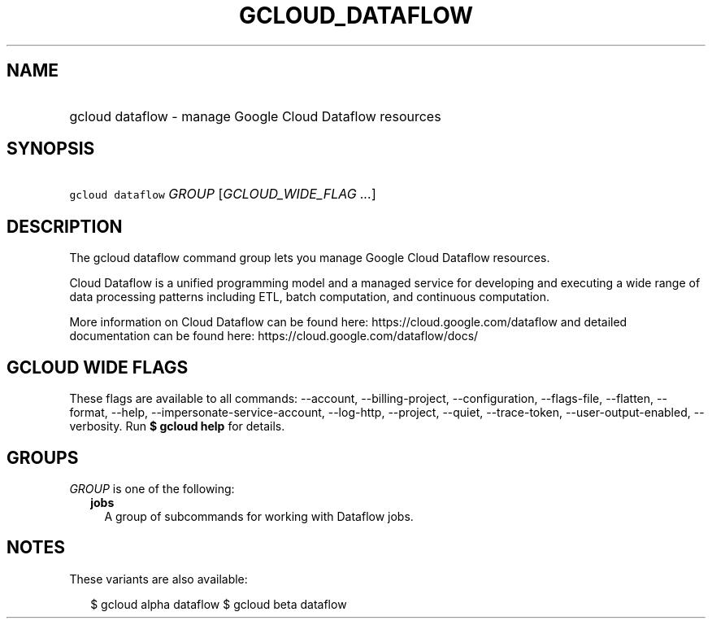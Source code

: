 
.TH "GCLOUD_DATAFLOW" 1



.SH "NAME"
.HP
gcloud dataflow \- manage Google Cloud Dataflow resources



.SH "SYNOPSIS"
.HP
\f5gcloud dataflow\fR \fIGROUP\fR [\fIGCLOUD_WIDE_FLAG\ ...\fR]



.SH "DESCRIPTION"

The gcloud dataflow command group lets you manage Google Cloud Dataflow
resources.

Cloud Dataflow is a unified programming model and a managed service for
developing and executing a wide range of data processing patterns including ETL,
batch computation, and continuous computation.

More information on Cloud Dataflow can be found here:
https://cloud.google.com/dataflow and detailed documentation can be found here:
https://cloud.google.com/dataflow/docs/



.SH "GCLOUD WIDE FLAGS"

These flags are available to all commands: \-\-account, \-\-billing\-project,
\-\-configuration, \-\-flags\-file, \-\-flatten, \-\-format, \-\-help,
\-\-impersonate\-service\-account, \-\-log\-http, \-\-project, \-\-quiet,
\-\-trace\-token, \-\-user\-output\-enabled, \-\-verbosity. Run \fB$ gcloud
help\fR for details.



.SH "GROUPS"

\f5\fIGROUP\fR\fR is one of the following:

.RS 2m
.TP 2m
\fBjobs\fR
A group of subcommands for working with Dataflow jobs.


.RE
.sp

.SH "NOTES"

These variants are also available:

.RS 2m
$ gcloud alpha dataflow
$ gcloud beta dataflow
.RE

